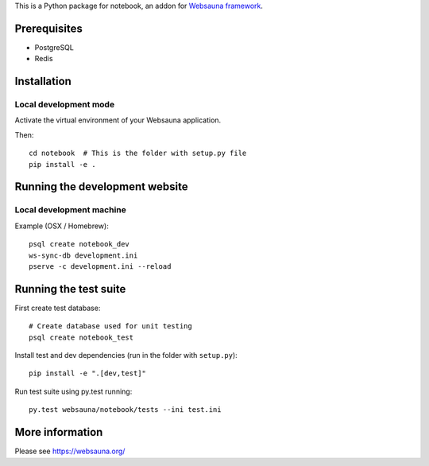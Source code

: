 This is a Python package for notebook, an addon for `Websauna framework <https://websauna.org>`_.

Prerequisites
=============

* PostgreSQL

* Redis

Installation
============

Local development mode
-----------------------

Activate the virtual environment of your Websauna application.

Then::

    cd notebook  # This is the folder with setup.py file
    pip install -e .

Running the development website
===============================

Local development machine
-------------------------

Example (OSX / Homebrew)::

    psql create notebook_dev
    ws-sync-db development.ini
    pserve -c development.ini --reload

Running the test suite
======================

First create test database::

    # Create database used for unit testing
    psql create notebook_test

Install test and dev dependencies (run in the folder with ``setup.py``)::

    pip install -e ".[dev,test]"

Run test suite using py.test running::

    py.test websauna/notebook/tests --ini test.ini

More information
================

Please see https://websauna.org/